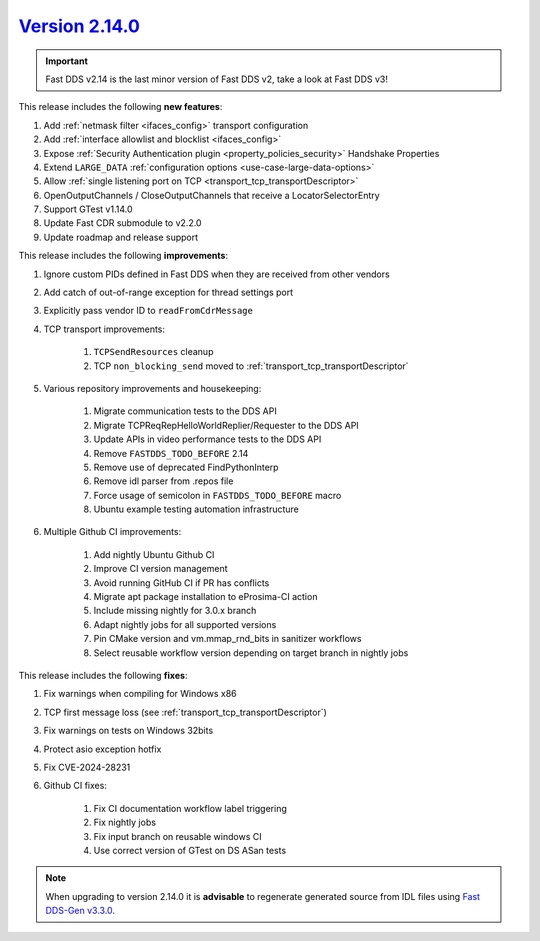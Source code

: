 `Version 2.14.0 <https://fast-dds.docs.eprosima.com/en/v2.14.0/index.html>`_
^^^^^^^^^^^^^^^^^^^^^^^^^^^^^^^^^^^^^^^^^^^^^^^^^^^^^^^^^^^^^^^^^^^^^^^^^^^^

.. important::

    Fast DDS v2.14 is the last minor version of Fast DDS v2, take a look at Fast DDS v3!

This release includes the following **new features**:

#. Add :ref:`netmask filter <ifaces_config>` transport configuration
#. Add :ref:`interface allowlist and blocklist <ifaces_config>`
#. Expose :ref:`Security Authentication plugin <property_policies_security>` Handshake Properties
#. Extend ``LARGE_DATA`` :ref:`configuration options <use-case-large-data-options>`
#. Allow :ref:`single listening port on TCP <transport_tcp_transportDescriptor>`
#. OpenOutputChannels / CloseOutputChannels that receive a LocatorSelectorEntry
#. Support GTest v1.14.0
#. Update Fast CDR submodule to v2.2.0
#. Update roadmap and release support

This release includes the following **improvements**:

#. Ignore custom PIDs defined in Fast DDS when they are received from other vendors
#. Add catch of out-of-range exception for thread settings port
#. Explicitly pass vendor ID to ``readFromCdrMessage``
#. TCP transport improvements:

    #. ``TCPSendResources`` cleanup
    #. TCP ``non_blocking_send`` moved to :ref:`transport_tcp_transportDescriptor`

#. Various repository improvements and housekeeping:

    #. Migrate communication tests to the DDS API
    #. Migrate TCPReqRepHelloWorldReplier/Requester to the DDS API
    #. Update APIs in video performance tests to the DDS API
    #. Remove ``FASTDDS_TODO_BEFORE`` 2.14
    #. Remove use of deprecated FindPythonInterp
    #. Remove idl parser from .repos file
    #. Force usage of semicolon in ``FASTDDS_TODO_BEFORE`` macro
    #. Ubuntu example testing automation infrastructure

#. Multiple Github CI improvements:

    #. Add nightly Ubuntu Github CI
    #. Improve CI version management
    #. Avoid running GitHub CI if PR has conflicts
    #. Migrate apt package installation to eProsima-CI action
    #. Include missing nightly for 3.0.x branch
    #. Adapt nightly jobs for all supported versions
    #. Pin CMake version and vm.mmap_rnd_bits in sanitizer workflows
    #. Select reusable workflow version depending on target branch in nightly jobs

This release includes the following **fixes**:

#. Fix warnings when compiling for Windows x86
#. TCP first message loss (see :ref:`transport_tcp_transportDescriptor`)
#. Fix warnings on tests on Windows 32bits
#. Protect asio exception hotfix
#. Fix CVE-2024-28231
#. Github CI fixes:

    #. Fix CI documentation workflow label triggering
    #. Fix nightly jobs
    #. Fix input branch on reusable windows CI
    #. Use correct version of GTest on DS ASan tests

.. note::

    When upgrading to version 2.14.0 it is **advisable** to regenerate generated source from IDL files
    using `Fast DDS-Gen v3.3.0 <https://github.com/eProsima/Fast-DDS-Gen/releases/tag/v3.3.0>`_.
